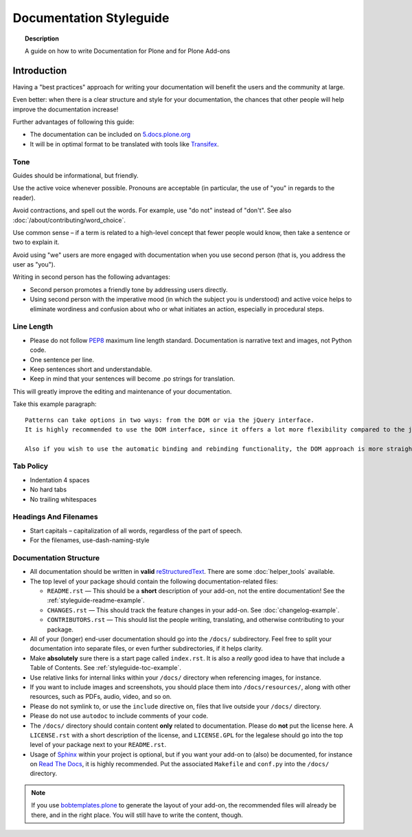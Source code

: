 ========================
Documentation Styleguide
========================

.. topic:: Description

   A guide on how to write Documentation for Plone and for Plone Add-ons


Introduction
============

Having a "best practices" approach for writing your documentation will benefit the users and the community at large.

Even better: when there is a clear structure and style for your documentation, the chances that other people will help improve the documentation increase!

Further advantages of following this guide:

* The documentation can be included on `5.docs.plone.org <https://5.docs.plone.org>`_
* It will be in optimal format to be translated with tools like `Transifex <https://www.transifex.com/>`_.

Tone
----

Guides should be informational, but friendly.

Use the active voice whenever possible.
Pronouns are acceptable (in particular, the use of "you" in regards to the reader).

Avoid contractions, and spell out the words.
For example, use "do not" instead of "don't".
See also :doc:`/about/contributing/word_choice`.

Use common sense – if a term is related to a high-level concept that fewer people would know, then take a sentence or two to explain it.

Avoid using "we" users are more engaged with documentation when you use second person (that is, you address the user as "you").

Writing in second person has the following advantages:

- Second person promotes a friendly tone by addressing users directly.

- Using second person with the imperative mood (in which the subject you is understood) and active voice helps to eliminate wordiness and confusion about who or what initiates an action, especially in procedural steps.

Line Length
-----------

- Please do not follow `PEP8 <https://www.python.org/dev/peps/pep-0008/#maximum-line-length>`_ maximum line length standard.
  Documentation is narrative text and images, not Python code.

- One sentence per line.

- Keep sentences short and understandable.

- Keep in mind that your sentences will become .po strings for translation.

This will greatly improve the editing and maintenance of your documentation.

Take this example paragraph::

    Patterns can take options in two ways: from the DOM or via the jQuery interface.
    It is highly recommended to use the DOM interface, since it offers a lot more flexibility compared to the jQuery approach.

    Also if you wish to use the automatic binding and rebinding functionality, the DOM approach is more straightforward and hassle-free.


Tab Policy
----------

* Indentation 4 spaces

* No hard tabs

* No trailing whitespaces

Headings And Filenames
----------------------

* Start capitals – capitalization of all words, regardless of the part of speech.

* For the filenames, use-dash-naming-style

Documentation Structure
-----------------------

* All documentation should be written in **valid** `reStructuredText <http://docutils.sourceforge.net/rst.html>`_.
  There are some :doc:`helper_tools` available.

* The top level of your package should contain the following documentation-related files:

  - ``README.rst`` — This should be a **short** description of your add-on, not the entire documentation!
    See the :ref:`styleguide-readme-example`.

  - ``CHANGES.rst`` — This should track the feature changes in your add-on.
    See :doc:`changelog-example`.

  - ``CONTRIBUTORS.rst`` — This should list the people writing, translating, and otherwise contributing to your package.

* All of your (longer) end-user documentation should go into the ``/docs/`` subdirectory.
  Feel free to split your documentation into separate files, or even further subdirectories, if it helps clarity.

* Make **absolutely** sure there is a start page called ``index.rst``.
  It is also a *really* good idea to have that include a Table of Contents.
  See :ref:`styleguide-toc-example`.

* Use relative links for internal links within your ``/docs/`` directory when referencing images, for instance.

* If you want to include images and screenshots, you should place them into ``/docs/resources/``, along with other resources, such as PDFs, audio, video, and so on.

* Please do not symlink to, or use the ``include`` directive on, files that live outside your ``/docs/`` directory.

* Please do not use ``autodoc`` to include comments of your code.

* The ``/docs/`` directory should contain content **only** related to documentation.
  Please do **not** put the license here.
  A ``LICENSE.rst`` with a short description of the license, and ``LICENSE.GPL`` for the legalese should go into the top level of your package next to your ``README.rst``.

* Usage of `Sphinx <http://sphinx-doc.org/>`_ within your project is optional, but if you want your add-on to (also) be documented, for instance on `Read The Docs <https://readthedocs.org/>`_, it is highly recommended.
  Put the associated ``Makefile`` and ``conf.py`` into the ``/docs/`` directory.


.. note::

   If you use `bobtemplates.plone <https://github.com/plone/bobtemplates.plone>`_ to generate the layout of your add-on, the recommended files will already be there, and in the right place.
   You will still have to write the content, though.


.. _styleguide-toc-example:



